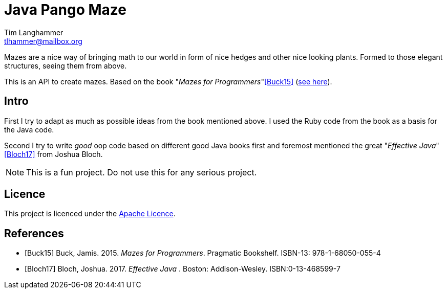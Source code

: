 = Java Pango Maze
Tim Langhammer <tlhammer@mailbox.org>
:introduction to the Java Pango Maze API:

:icons: font
// own properties
:link-mfp: http://www.mazesforprogrammers.com/

Mazes are a nice way of bringing math to our world in form of nice hedges and other nice looking plants.
Formed to those elegant structures, seeing them from above.

This is an API to create mazes.
Based on the book "_Mazes for Programmers_"<<Buck15>> (link:{link-mfp}[see here]).

== Intro

First I try to adapt as much as possible ideas from the book mentioned above.
I used the Ruby code from the book as a basis for the Java code.

Second I try to write _good_ oop code based on different good Java books first and foremost mentioned the great "_Effective Java_"<<Bloch17>> from Joshua Bloch.

NOTE: This is a fun project.
Do not use this for any serious project.

== Licence

This project is licenced under the https://www.apache.org/licenses/LICENSE-2.0[Apache Licence].

[bibliography]
== References

* [[[Buck15]]] Buck, Jamis. 2015. _Mazes for Programmers_.
Pragmatic Bookshelf.
ISBN-13: 978-1-68050-055-4
* [[[Bloch17]]] Bloch, Joshua. 2017. _Effective Java_ . Boston: Addison-Wesley.
ISBN:0-13-468599-7